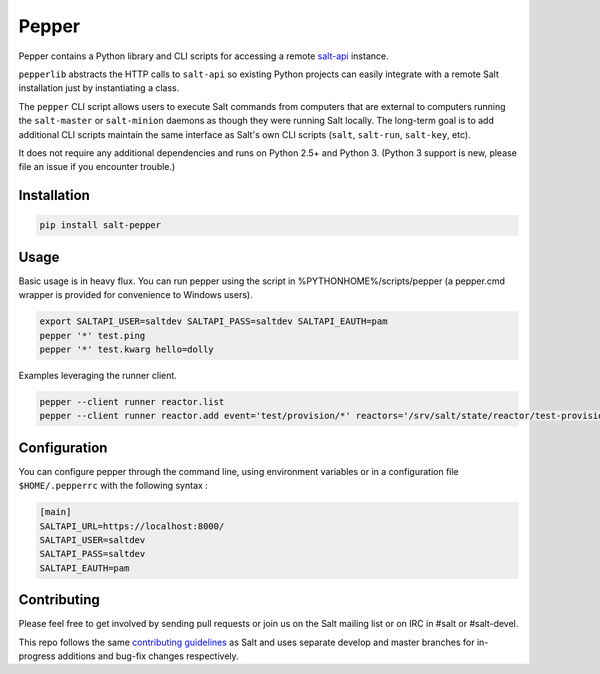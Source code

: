 ======
Pepper
======

.. image:: https://img.shields.io/pypi/v/salt-pepper.svg
   :target: https://pypi.org/project/salt-pepper
.. image:: https://travis-ci.com/saltstack/pepper.svg?branch=develop
   :target: https://travis-ci.com/saltstack/pepper
.. image:: https://img.shields.io/pypi/pyversions/salt-pepper.svg
   :target: https://pypi.org/project/salt-pepper
.. image:: https://img.shields.io/badge/license-Apache2-blue.svg?maxAge=3600
   :target: https://pypi.org/project/salt-pepper
.. image:: https://codecov.io/gh/saltstack/pepper/branch/develop/graph/badge.svg
   :target: https://codecov.io/gh/saltstack/pepper/branch/develop

Pepper contains a Python library and CLI scripts for accessing a remote
`salt-api`__ instance.

``pepperlib`` abstracts the HTTP calls to ``salt-api`` so existing Python
projects can easily integrate with a remote Salt installation just by
instantiating a class.

The ``pepper`` CLI script allows users to execute Salt commands from computers
that are external to computers running the ``salt-master`` or ``salt-minion``
daemons as though they were running Salt locally. The long-term goal is to add
additional CLI scripts maintain the same interface as Salt's own CLI scripts
(``salt``, ``salt-run``, ``salt-key``, etc).

It does not require any additional dependencies and runs on Python 2.5+ and
Python 3. (Python 3 support is new, please file an issue if you encounter
trouble.)

.. __: https://github.com/saltstack/salt-api

Installation
------------
.. code-block:: bash

    pip install salt-pepper

Usage
-----

Basic usage is in heavy flux. You can run pepper using the script in %PYTHONHOME%/scripts/pepper (a pepper.cmd wrapper is provided for convenience to Windows users).

.. code-block:: bash

    export SALTAPI_USER=saltdev SALTAPI_PASS=saltdev SALTAPI_EAUTH=pam
    pepper '*' test.ping
    pepper '*' test.kwarg hello=dolly

Examples leveraging the runner client.

.. code-block:: bash

    pepper --client runner reactor.list
    pepper --client runner reactor.add event='test/provision/*' reactors='/srv/salt/state/reactor/test-provision.sls'

Configuration
-------------

You can configure pepper through the command line, using environment variables
or in a configuration file ``$HOME/.pepperrc`` with the following syntax :

.. code-block::

  [main]
  SALTAPI_URL=https://localhost:8000/
  SALTAPI_USER=saltdev
  SALTAPI_PASS=saltdev
  SALTAPI_EAUTH=pam

Contributing
------------

Please feel free to get involved by sending pull requests or join us on the
Salt mailing list or on IRC in #salt or #salt-devel.

This repo follows the same `contributing guidelines`__ as Salt and uses
separate develop and master branches for in-progress additions and bug-fix
changes respectively.

.. __: https://docs.saltstack.com/en/latest/topics/development/contributing.html
